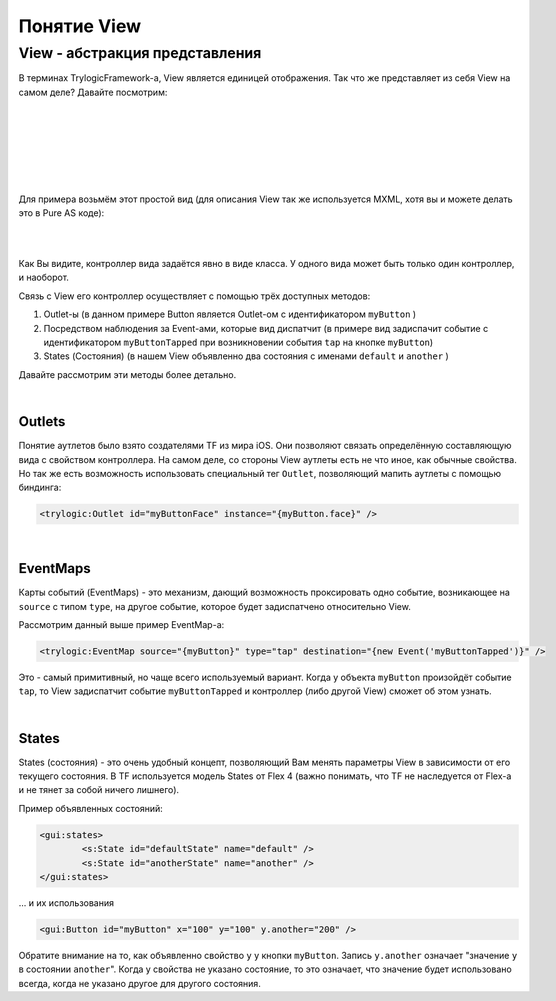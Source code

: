 Понятие View
==========================

View - абстракция представления
--------------------------------------

В терминах TrylogicFramework-а, View является единицей отображения. Так что же представляет из себя View на самом деле? Давайте посмотрим:

| 
| 

.. image:: _static/ViewDescription.png
	:align: center
	
| 
| 
| 
| 
Для примера возьмём этот простой вид (для описания View так же используется MXML, хотя вы и можете делать это в Pure AS коде):

| 
.. code-block:: mxml
	:linenos:

	<?xml version="1.0"?>
	<gui:ContainerBase xmlns:fx="http://ns.adobe.com/mxml/2009"
				   xmlns:gui="http://www.trylogic.ru/gui"
				   xmlns:trylogic="http://www.trylogic.ru/"
				   xmlns:s="library://ns.adobe.com/flex/spark">

		<gui:controllerClass>
			ru.trylogic.dummy.views.dummyApplicationView.DummyApplicationViewController
		</gui:controllerClass>

		<gui:eventMaps>
			<trylogic:EventMap source="{myButton}" type="tap" destination="{new Event('myButtonTapped')}" />
		</gui:eventMaps>

		<gui:states>
			<s:State id="defaultState" name="default" />
			<s:State id="anotherState" name="another" />
		</gui:states>

		<gui:Button id="myButton" x="100" y="100" y.another="200" />

	</gui:ContainerBase>

| 	

Как Вы видите, контроллер вида задаётся явно в виде класса. У одного вида может быть только один контроллер, и наоборот.

Связь с View его контроллер осуществляет с помощью трёх доступных методов:

#. Outlet-ы (в данном примере Button является Outlet-ом с идентификатором ``myButton`` )
#. Посредством наблюдения за Event-ами, которые вид диспатчит (в примере вид задиспачит событие с идентификатором ``myButtonTapped`` при возникновении события ``tap`` на кнопке ``myButton``)
#. States (Состояния) (в нашем View объявленно два состояния с именами ``default`` и ``another`` )

Давайте рассмотрим эти методы более детально.

| 
Outlets
~~~~~~~~~~~~~~~~~~~~~~

Понятие аутлетов было взято создателями TF из мира iOS. Они позволяют связать определённую составляющую вида с свойством контроллера. На самом деле, со стороны View аутлеты есть не что иное, как обычные свойства. Но так же есть возможность использовать специальный тег ``Outlet``, позволяющий мапить аутлеты с помощью биндинга:

.. code-block:: mxml

	<trylogic:Outlet id="myButtonFace" instance="{myButton.face}" />

| 
EventMaps
~~~~~~~~~~~~~~~~~~~~~~

Карты событий (EventMaps) - это механизм, дающий возможность проксировать одно событие, возникающее на ``source`` с типом ``type``, на другое событие, которое будет задиспатчено относительно View.

Рассмотрим данный выше пример EventMap-а:

.. code-block:: mxml

	<trylogic:EventMap source="{myButton}" type="tap" destination="{new Event('myButtonTapped')}" />
	 
Это - самый примитивный, но чаще всего используемый вариант. Когда у объекта ``myButton`` произойдёт событие ``tap``, то View задиспатчит событие ``myButtonTapped`` и контроллер (либо другой View) сможет об этом узнать.

| 
States
~~~~~~~~~~~~~~~~~~~~~~

States (состояния) - это очень удобный концепт, позволяющий Вам менять параметры View в зависимости от его текущего состояния. В TF используется модель States от Flex 4 (важно понимать, что TF не наследуется от Flex-а и не тянет за собой ничего лишнего).

Пример объявленных состояний:

.. code-block:: mxml

	<gui:states>
		<s:State id="defaultState" name="default" />
		<s:State id="anotherState" name="another" />
	</gui:states>

... и их использования

.. code-block:: mxml

	<gui:Button id="myButton" x="100" y="100" y.another="200" />
	
Обратите внимание на то, как объявленно свойство ``y`` у кнопки ``myButton``. Запись ``y.another`` означает "значение ``y`` в состоянии ``another``". Когда у свойства не указано состояние, то это означает, что значение будет использовано всегда, когда не указано другое для другого состояния.